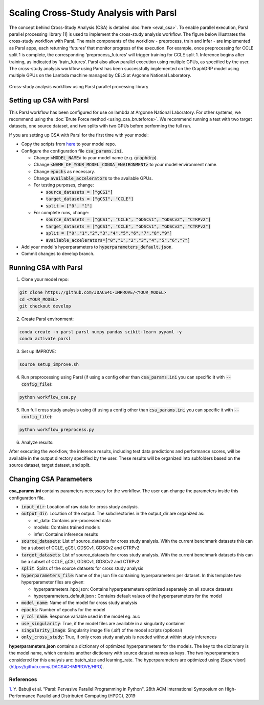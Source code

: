 Scaling Cross-Study Analysis with Parsl
=========================================

The concept behind Cross-Study Analysis (CSA) is detailed :doc:`here <eval_csa>`. 
To enable parallel execution, Parsl parallel processing library [1] is used to implement the cross-study analysis workflow. 
The figure below illustrates the cross-study workflow with Parsl. The main components of the workflow - preprocess, train and infer - are implemented as Parsl apps, each returning ‘futures’ that monitor progress of the execution. 
For example, once preprocessing for CCLE split 1 is complete, the corresponding ‘preprocess_futures’ will trigger training for CCLE split 1. Inference begins after training, as indicated by ‘train_futures’. 
Parsl also allow parallel execution using multiple GPUs, as specified by the user. 
The cross-study analysis workflow using Parsl has been successfully implemented on the GraphDRP model using multiple GPUs on the Lambda machine managed by CELS at Argonne National Laboratory.


.. figure:: ../images/using_csa_parsl_diagram.png
   :class: with-border

Cross-study analysis workflow using Parsl parallel processing library

Setting up CSA with Parsl
^^^^^^^^^^^^^^^^^^^^^^^^^^^^
This Parsl workflow has been configured for use on lambda at Argonne National Laboratory. 
For other systems, we recommend using the :doc:`Brute Force method <using_csa_bruteforce>`.
We recommend running a test with two target datasets, one source dataset, and two splits with two GPUs before performing the full run.

If you are setting up CSA with Parsl for the first time with your model:

- Copy the scripts from `here <https://github.com/JDACS4C-IMPROVE/IMPROVE/tree/develop/workflows/parsl_csa>`_ to your model repo.

- Configure the configuration file :code:`csa_params.ini`.

  - Change :code:`<MODEL_NAME>` to your model name (e.g. :code:`graphdrp`).

  - Change :code:`<NAME_OF_YOUR_MODEL_CONDA_ENVIRONMENT>` to your model environment name.

  - Change :code:`epochs` as necessary.

  - Change :code:`available_accelerators` to the available GPUs.

  - For testing purposes, change:
  
    - :code:`source_datasets = ["gCSI"]`

    - :code:`target_datasets = ["gCSI", "CCLE"]`

    - :code:`split = ["0", "1"]`

  - For complete runs, change:

    - :code:`source_datasets = ["gCSI", "CCLE", "GDSCv1", "GDSCv2", "CTRPv2"]`

    - :code:`target_datasets = ["gCSI", "CCLE", "GDSCv1", "GDSCv2", "CTRPv2"]`

    - :code:`split = ["0","1","2","3","4","5","6","7","8","9"]`

    - :code:`available_accelerators=["0","1","2","3","4","5","6","7"]`

- Add your model's hyperparameters to :code:`hyperparameters_default.json`.

- Commit changes to develop branch.

Running CSA with Parsl
^^^^^^^^^^^^^^^^^^^^^^^^^

1. Clone your model repo:

.. code-block:: bash

  git clone https://github.com/JDACS4C-IMPROVE/<YOUR_MODEL>
  cd <YOUR_MODEL>
  git checkout develop

2. Create Parsl environment:

.. code-block:: bash

  conda create -n parsl parsl numpy pandas scikit-learn pyyaml -y
  conda activate parsl

3. Set up IMPROVE:

.. code-block:: bash

  source setup_improve.sh

4. Run preprocessing using Parsl (if using a config other than :code:`csa_params.ini` you can specific it with :code:`--config_file`):

.. code-block:: bash

  python workflow_csa.py

5. Run full cross study analysis using  (if using a config other than :code:`csa_params.ini` you can specific it with :code:`--config_file`):

.. code-block:: bash

  python workflow_preprocess.py

6. Analyze results:

After executing the workflow, the inference results, including test data predictions and performance scores, will be available in the output directory specified by the user. 
These results will be organized into subfolders based on the source dataset, target dataset, and split.

Changing CSA Parameters
^^^^^^^^^^^^^^^^^^^^^^^^^^^^^^^^^^^^

**csa_params.ini** contains parameters necessary for the workflow. The user can change the parameters inside this configuration file.

- :code:`input_dir`: Location of raw data for cross study analysis. 

- :code:`output_dir`: Location of the output. The subdirectories in the output_dir are organized as:

  - ml_data: Contains pre-processed data

  - models: Contains trained models

  - infer: Contains inference results

- :code:`source_datasets`: List of source_datasets for cross study analysis. With the current benchmark datasets this can be a subset of CCLE, gCSI, GDSCv1, GDSCv2 and CTRPv2

- :code:`target_datasets`: List of source_datasets for cross study analysis. With the current benchmark datasets this can be a subset of CCLE, gCSI, GDSCv1, GDSCv2 and CTRPv2

- :code:`split`: Splits of the source datasets for cross study analysis

- :code:`hyperparameters_file`: Name of the json file containing hyperparameters per dataset. In this template two hyperparameter files are given:

  - hyperparameters_hpo.json: Contains hyperparameters optimized separately on all source datasets

  - hyperparameters_default.json : Contains default values of the hyperparameters for the model

- :code:`model_name`: Name of the model for cross study analysis

- :code:`epochs`: Number of epochs for the model

- :code:`y_col_name`: Response variable used in the model eg: auc

- :code:`use_singularity`: True, if the model files are available in a singularity container

- :code:`singularity_image`: Singularity image file (.sif) of the model scripts (optional)

- :code:`only_cross_study`: True, if only cross study analysis is needed without within study inferences

**hyperparameters.json** contains a dictionary of optimized hyperparameters for the models. The key to the dictionary is the model name, which contains another dictionary with source dataset names as keys. The two hyperparameters considered for this analysis are: batch_size and learning_rate. 
The hyperparameters are optimized using [Supervisor](https://github.com/JDACS4C-IMPROVE/HPO).



References
------------
`1. <https://dl.acm.org/doi/10.1145/3307681.3325400>`_ Y. Babuji et al. "Parsl: Pervasive Parallel Programming in Python", 28th ACM International Symposium on High-Performance Parallel and Distributed Computing (HPDC), 2019


